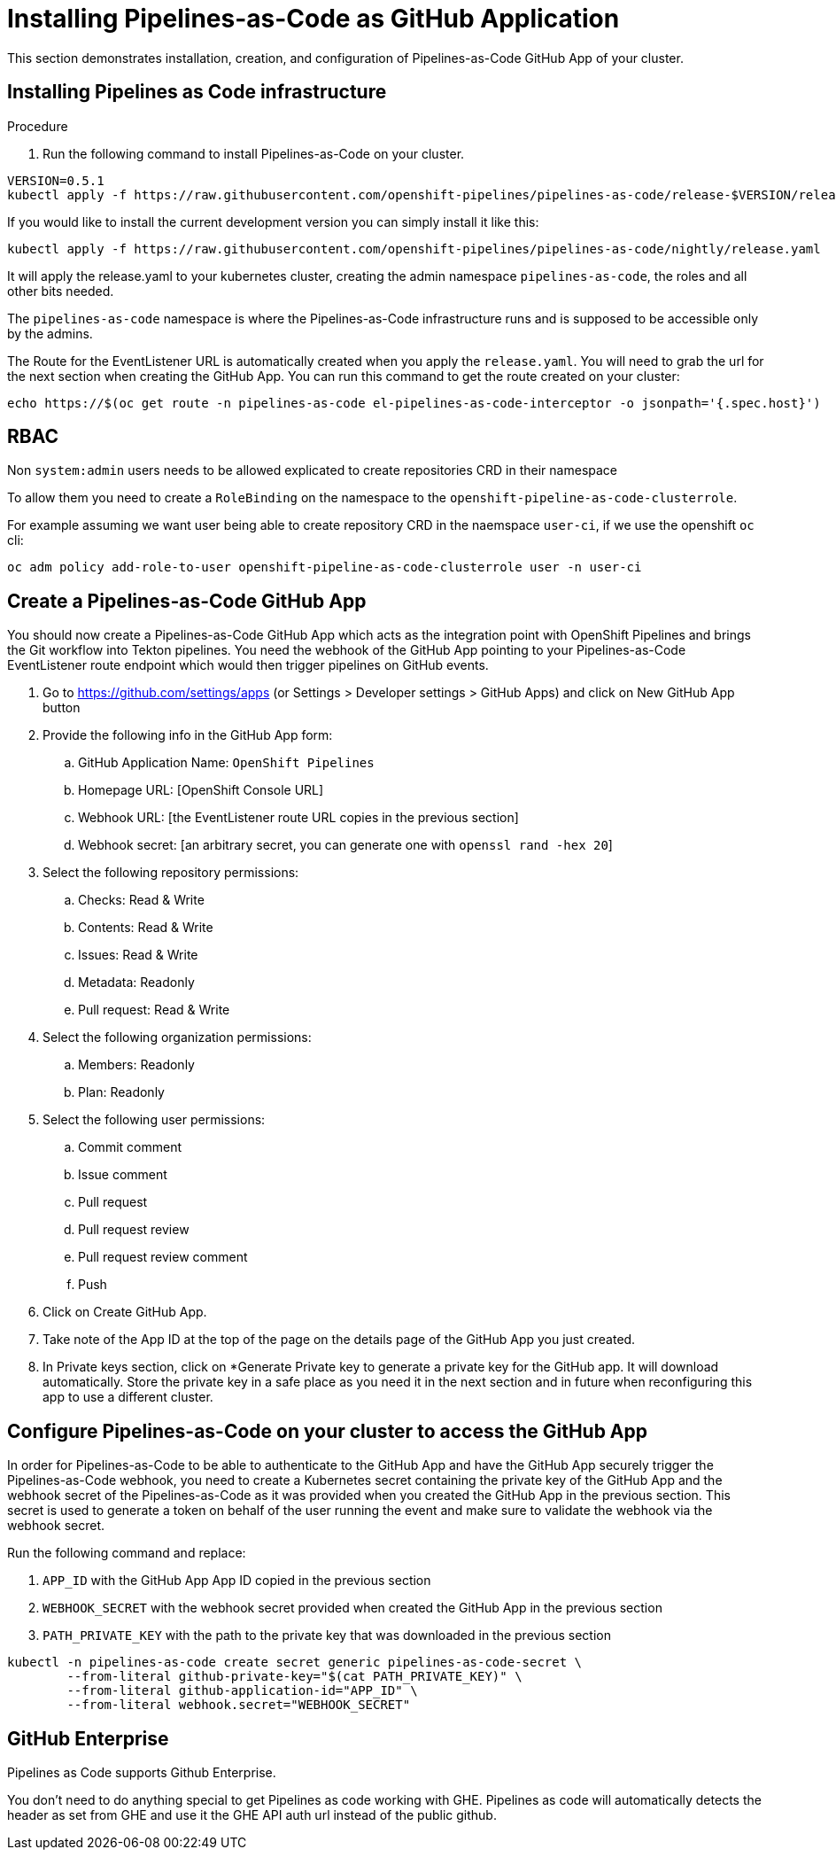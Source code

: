 // Module included in the following assemblies:
//
// *cicd/pipelines/pipelines-as-code.adoc

:_content-type: PROCEDURE
[id='op-installing-pipelines-as-code-as-github-app_{context}']

= Installing Pipelines-as-Code as GitHub Application

This section demonstrates installation, creation, and configuration of Pipelines-as-Code GitHub App of your cluster.

.Procedure

== Installing Pipelines as Code infrastructure

. Run the following command to install Pipelines-as-Code on your cluster.

----
VERSION=0.5.1
kubectl apply -f https://raw.githubusercontent.com/openshift-pipelines/pipelines-as-code/release-$VERSION/release-$VERSION.yaml
----

If you would like to install the current development version you can simply
install it like this:

----
kubectl apply -f https://raw.githubusercontent.com/openshift-pipelines/pipelines-as-code/nightly/release.yaml
----

It will apply the release.yaml to your kubernetes cluster, creating the admin namespace `pipelines-as-code`, the roles and all other bits needed.

The `pipelines-as-code` namespace is where the Pipelines-as-Code infrastructure runs and is supposed to be accessible only by the admins.

The Route for the EventListener URL is automatically created when you apply the `release.yaml`. You will need to grab the url for the next section when creating the GitHub App. You can run this command to get the route created on your cluster:

----
echo https://$(oc get route -n pipelines-as-code el-pipelines-as-code-interceptor -o jsonpath='{.spec.host}')
----

== RBAC

Non `system:admin` users needs to be allowed explicated to create repositories CRD in their namespace

To allow them you need to create a `RoleBinding` on the namespace to the `openshift-pipeline-as-code-clusterrole`.

For example assuming we want user being able to create repository CRD in the naemspace `user-ci`, if we use the openshift `oc` cli:

----
oc adm policy add-role-to-user openshift-pipeline-as-code-clusterrole user -n user-ci
----

== Create a Pipelines-as-Code GitHub App

You should now create a Pipelines-as-Code GitHub App which acts as the integration point with OpenShift Pipelines and brings the Git workflow into Tekton pipelines. You need the webhook of the GitHub App pointing to your Pipelines-as-Code EventListener route endpoint which would then trigger pipelines on GitHub events.

. Go to https://github.com/settings/apps (or Settings > Developer settings > GitHub Apps) and click on New GitHub App button

. Provide the following info in the GitHub App form:
.. GitHub Application Name: `OpenShift Pipelines`
.. Homepage URL: [OpenShift Console URL]
.. Webhook URL: [the EventListener route URL copies in the previous section]
.. Webhook secret: [an arbitrary secret, you can generate one with `openssl rand -hex 20`]

. Select the following repository permissions:
.. Checks: Read & Write
.. Contents: Read & Write
.. Issues: Read & Write
.. Metadata: Readonly
.. Pull request: Read & Write

. Select the following organization permissions:
.. Members: Readonly
.. Plan: Readonly

. Select the following user permissions:
.. Commit comment
.. Issue comment
.. Pull request
.. Pull request review
.. Pull request review comment
.. Push

. Click on Create GitHub App.

. Take note of the App ID at the top of the page on the details page of the GitHub App you just created.

. In Private keys section, click on *Generate Private key to generate a private key for the GitHub app. It will download automatically. Store the private key in a safe place as you need it in the next section and in future when reconfiguring this app to use a different cluster.

== Configure Pipelines-as-Code on your cluster to access the GitHub App

In order for Pipelines-as-Code to be able to authenticate to the GitHub App and have the GitHub App securely trigger the Pipelines-as-Code webhook, you need to create a Kubernetes secret containing the private key of the GitHub App and the webhook secret of the Pipelines-as-Code as it was provided when you created the GitHub App in the previous section. This secret is used to generate a token on behalf of the user running the event and make sure to validate the webhook via the webhook secret.

Run the following command and replace:

. `APP_ID` with the GitHub App App ID copied in the previous section
. `WEBHOOK_SECRET` with the webhook secret provided when created the GitHub App in the previous section
. `PATH_PRIVATE_KEY` with the path to the private key that was downloaded in the previous section

----
kubectl -n pipelines-as-code create secret generic pipelines-as-code-secret \
        --from-literal github-private-key="$(cat PATH_PRIVATE_KEY)" \
        --from-literal github-application-id="APP_ID" \
        --from-literal webhook.secret="WEBHOOK_SECRET"
----

== GitHub Enterprise

Pipelines as Code supports Github Enterprise.

You don't need to do anything special to get Pipelines as code working with GHE. Pipelines as code will automatically detects the header as set from GHE and use it the GHE API auth url instead of the public github.
